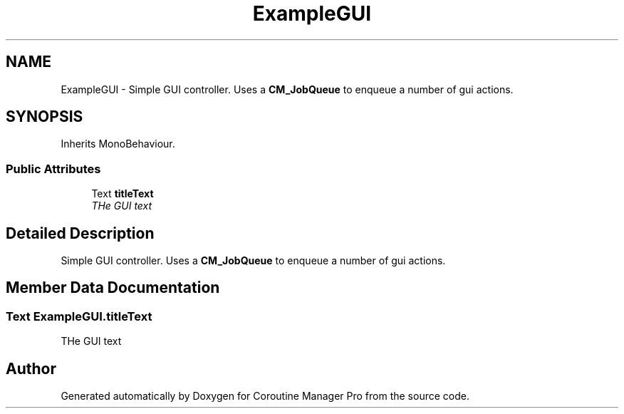 .TH "ExampleGUI" 3 "Mon Jan 4 2016" "Version 1.0" "Coroutine Manager Pro" \" -*- nroff -*-
.ad l
.nh
.SH NAME
ExampleGUI \- Simple GUI controller\&. Uses a \fBCM_JobQueue\fP to enqueue a number of gui actions\&.  

.SH SYNOPSIS
.br
.PP
.PP
Inherits MonoBehaviour\&.
.SS "Public Attributes"

.in +1c
.ti -1c
.RI "Text \fBtitleText\fP"
.br
.RI "\fITHe GUI text \fP"
.in -1c
.SH "Detailed Description"
.PP 
Simple GUI controller\&. Uses a \fBCM_JobQueue\fP to enqueue a number of gui actions\&. 


.SH "Member Data Documentation"
.PP 
.SS "Text ExampleGUI\&.titleText"

.PP
THe GUI text 

.SH "Author"
.PP 
Generated automatically by Doxygen for Coroutine Manager Pro from the source code\&.
